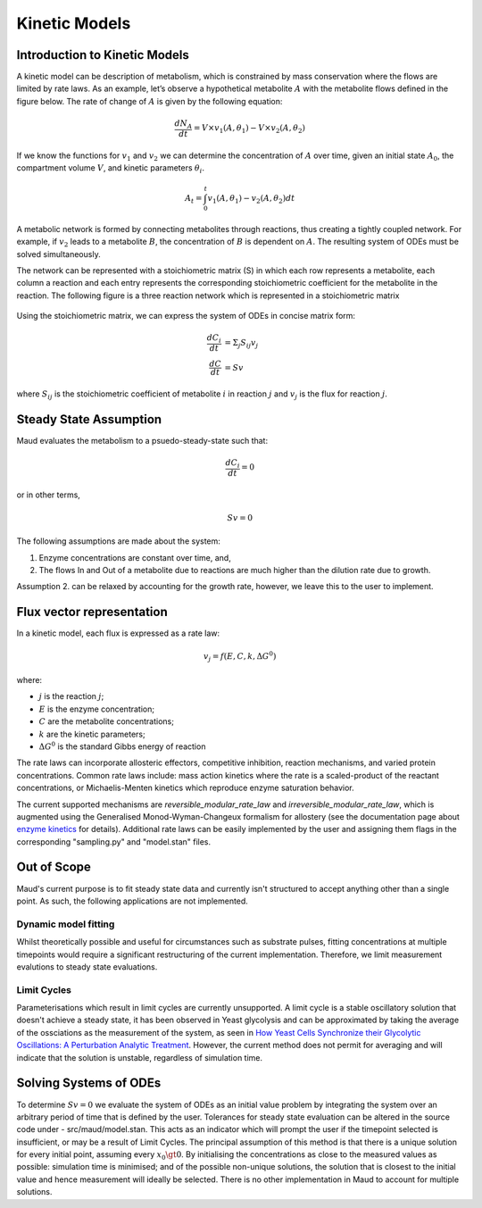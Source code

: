 ===============
Kinetic Models
===============

Introduction to Kinetic Models
==============================

A kinetic model can be description of metabolism, which is constrained by mass conservation where the flows are limited by rate laws. As an example, 
let’s observe a hypothetical metabolite :math:`A` with the metabolite flows defined in the figure below. The rate of change of 
:math:`A` is given by the following equation:

.. math::
    \frac{dN_A}{dt} = V \times v_1(A,\theta_1) - V \times v_2(A, \theta_2)

If we know the functions for :math:`v_1` and :math:`v_2` we can determine the concentration of :math:`A` over time, given an initial state :math:`A_0`,
the compartment volume :math:`V`, and kinetic parameters :math:`\theta_i`.

.. math::
    A_t = \int_0^t v_1(A,\theta_1) - v_2(A, \theta_2) dt

.. figure:: Metabolite_A.png
    :width: 400

A metabolic network is formed by connecting metabolites through reactions, thus creating a tightly coupled network. 
For example, if :math:`v_2` leads to a metabolite :math:`B`, the concentration of :math:`B` is dependent on :math:`A`. The resulting system of ODEs 
must be solved simultaneously.

The network can be represented with a stoichiometric matrix (S) in which each row represents a metabolite, each 
column a reaction and each entry represents the corresponding stoichiometric coefficient for the metabolite in the 
reaction. The following figure is a three reaction network which is represented in a stoichiometric matrix

.. figure:: S_matrix.png
    :width: 400

Using the stoichiometric matrix, we can express the system of ODEs in concise matrix form:

.. math::
    \frac{dC_i}{dt} &= \Sigma_j S_{ij} v_j \\
    \frac{dC}{dt} &= Sv

where :math:`S_{ij}` is the stoichiometric coefficient of metabolite :math:`i` in reaction :math:`j` and :math:`v_j` is the flux for reaction :math:`j`.

Steady State Assumption
=======================

Maud evaluates the metabolism to a psuedo-steady-state such that:

.. math::
    \frac{dC_i}{dt} = 0

or in other terms,

.. math::
    Sv = 0

The following assumptions are made about the system:

1. Enzyme concentrations are constant over time, and,
2. The flows In and Out of a metabolite due to reactions are much higher than the dilution rate due to growth.

Assumption 2. can be relaxed by accounting for the growth rate, however, we leave this to the user to implement.

Flux vector representation
==========================

In a kinetic model, each flux is expressed as a rate law:

.. math::
    v_j = f(E,C,k, \Delta G^0)


where: 

* :math:`j` is the reaction :math:`j`;
* :math:`E` is the enzyme concentration;
* :math:`C` are the metabolite concentrations;
* :math:`k` are the kinetic parameters;
* :math:`\Delta G^0` is the standard Gibbs energy of reaction

The rate laws can incorporate allosteric effectors, competitive inhibition, reaction mechanisms, 
and varied protein concentrations. Common rate laws include: mass action kinetics where the rate 
is a scaled-product of the reactant concentrations, or Michaelis-Menten kinetics which reproduce enzyme 
saturation behavior.

The current supported mechanisms are `reversible_modular_rate_law` and `irreversible_modular_rate_law`, 
which is augmented using the Generalised Monod-Wyman-Changeux formalism for allostery
(see the documentation page about `enzyme kinetics <../theory/enzyme_kinetics.html>`_ for details). 
Additional rate laws can be easily implemented by the user and assigning them flags in the corresponding
"sampling.py" and "model.stan" files.


Out of Scope
============

Maud's current purpose is to fit steady state data and currently isn't structured to accept anything
other than a single point. As such, the following applications are not implemented.

Dynamic model fitting
---------------------

Whilst theoretically possible and useful for circumstances such as substrate pulses, fitting concentrations
at multiple timepoints would require a significant restructuring of the current implementation. Therefore,
we limit measurement evalutions to steady state evaluations.

Limit Cycles
------------

Parameterisations which result in limit cycles are currently unsupported. A limit cycle is a stable 
oscillatory solution that doesn't achieve a steady state, it has been observed in Yeast glycolysis
and can be approximated by taking the average of the ossciations as the measurement of the system, 
as seen in `How Yeast Cells Synchronize their Glycolytic Oscillations: A Perturbation Analytic Treatment 
<https://www.sciencedirect.com/science/article/pii/S0006349500766677>`_. However, the current method
does not permit for averaging and will indicate that the solution is unstable, regardless of simulation time.


Solving Systems of ODEs
=======================

To determine :math:`Sv = 0` we evaluate the system of ODEs as an initial value problem by
integrating the system over an arbitrary period of time that is defined by the user. Tolerances for steady
state evaluation can be altered in the source code under - src/maud/model.stan. This acts as an 
indicator which will prompt the user if the timepoint selected is insufficient, or may be a result of Limit Cycles.
The principal assumption of this method is that there is a unique solution for every initial point, assuming
every :math:`x_0 \gt 0`. By initialising the concentrations as close to the measured values as possible: simulation 
time is minimised; and of the possible non-unique solutions, the solution that is closest to the initial value and
hence measurement will ideally be selected. There is no other implementation in Maud to account for multiple solutions.